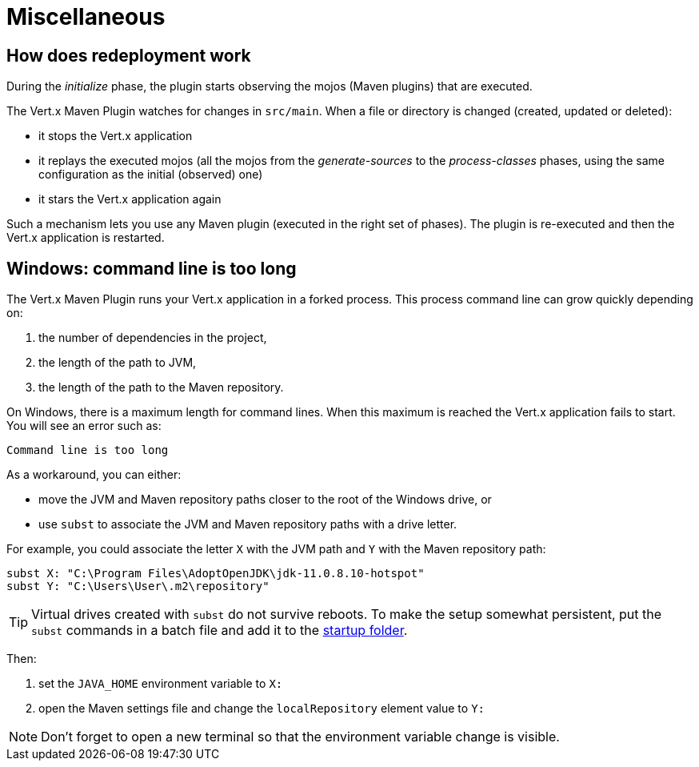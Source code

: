 = Miscellaneous

== How does redeployment work

During the _initialize_ phase, the plugin starts observing the mojos (Maven plugins) that are executed.

The Vert.x Maven Plugin watches for changes in `src/main`.
When a file or directory is changed (created, updated or deleted):

- it stops the Vert.x application
- it replays the executed mojos (all the mojos from the _generate-sources_ to the _process-classes_ phases, using the same configuration as the initial (observed) one)
- it stars the Vert.x application again

Such a mechanism lets you use any Maven plugin (executed in the right set of phases).
The plugin is re-executed and then the Vert.x application is restarted.

== Windows: command line is too long

The Vert.x Maven Plugin runs your Vert.x application in a forked process.
This process command line can grow quickly depending on:

. the number of dependencies in the project,
. the length of the path to JVM,
. the length of the path to the Maven repository.

On Windows, there is a maximum length for command lines.
When this maximum is reached the Vert.x application fails to start.
You will see an error such as:

----
Command line is too long
----

As a workaround, you can either:

* move the JVM and Maven repository paths closer to the root of the Windows drive, or
* use `subst` to associate the JVM and Maven repository paths with a drive letter.

For example, you could associate the letter `X` with the JVM path and `Y` with the Maven repository path:

[source,shell script]
----
subst X: "C:\Program Files\AdoptOpenJDK\jdk-11.0.8.10-hotspot"
subst Y: "C:\Users\User\.m2\repository"
----

TIP: Virtual drives created with `subst` do not survive reboots.
To make the setup somewhat persistent, put the `subst` commands in a batch file and add it to the https://support.microsoft.com/en-us/help/4558286/windows-10-add-an-app-to-run-automatically-at-startup[startup folder].

Then:

. set the `JAVA_HOME` environment variable to `X:`
. open the Maven settings file and change the `localRepository` element value to `Y:`

NOTE: Don't forget to open a new terminal so that the environment variable change is visible.
